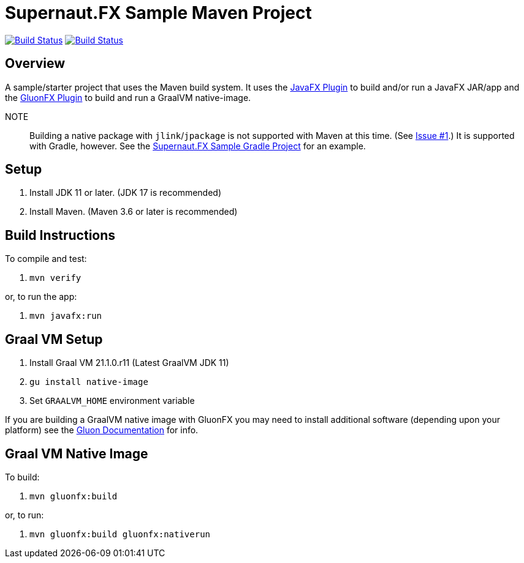 = Supernaut.FX Sample Maven Project

image:https://github.com/SupernautApp/supernaut-fx-sample-maven/workflows/Gradle%20Build/badge.svg["Build Status", link="https://github.com/SupernautApp/supernaut-fx-sample-maven/actions"] image:https://github.com/SupernautApp/supernaut-fx-sample-maven/workflows/GraalVM%20Build/badge.svg["Build Status", link="https://github.com/SupernautApp/supernaut-fx-sample-maven/actions"]

== Overview

A sample/starter project that uses the Maven build system. It uses the https://github.com/openjfx/javafx-maven-plugin[JavaFX Plugin] to build and/or run a JavaFX JAR/app and the https://github.com/gluonhq/gluonfx-gradle-plugin[GluonFX Plugin] to build and run a GraalVM native-image.

NOTE:: Building a native package with `jlink`/`jpackage` is not supported with Maven at this time. (See https://github.com/SupernautApp/supernaut-fx-sample-maven/issues/1[Issue #1].) It is supported with Gradle, however. See the https://github.com/SupernautApp/supernaut-fx-sample-gradle[Supernaut.FX Sample Gradle Project] for an example.


== Setup

. Install JDK 11 or later. (JDK 17 is recommended)
. Install Maven. (Maven 3.6 or later is recommended)


== Build Instructions

To compile and test:

. `mvn verify`

or, to run the app:

. `mvn javafx:run`


== Graal VM Setup

. Install Graal VM 21.1.0.r11 (Latest GraalVM JDK 11)
. `gu install native-image`
. Set `GRAALVM_HOME` environment variable

If you are building a GraalVM native image with GluonFX you may need to install additional software (depending upon your platform) see the https://docs.gluonhq.com/[Gluon Documentation] for info.

== Graal VM Native Image

To build:

. `mvn gluonfx:build`

or, to run:

. `mvn gluonfx:build gluonfx:nativerun`

